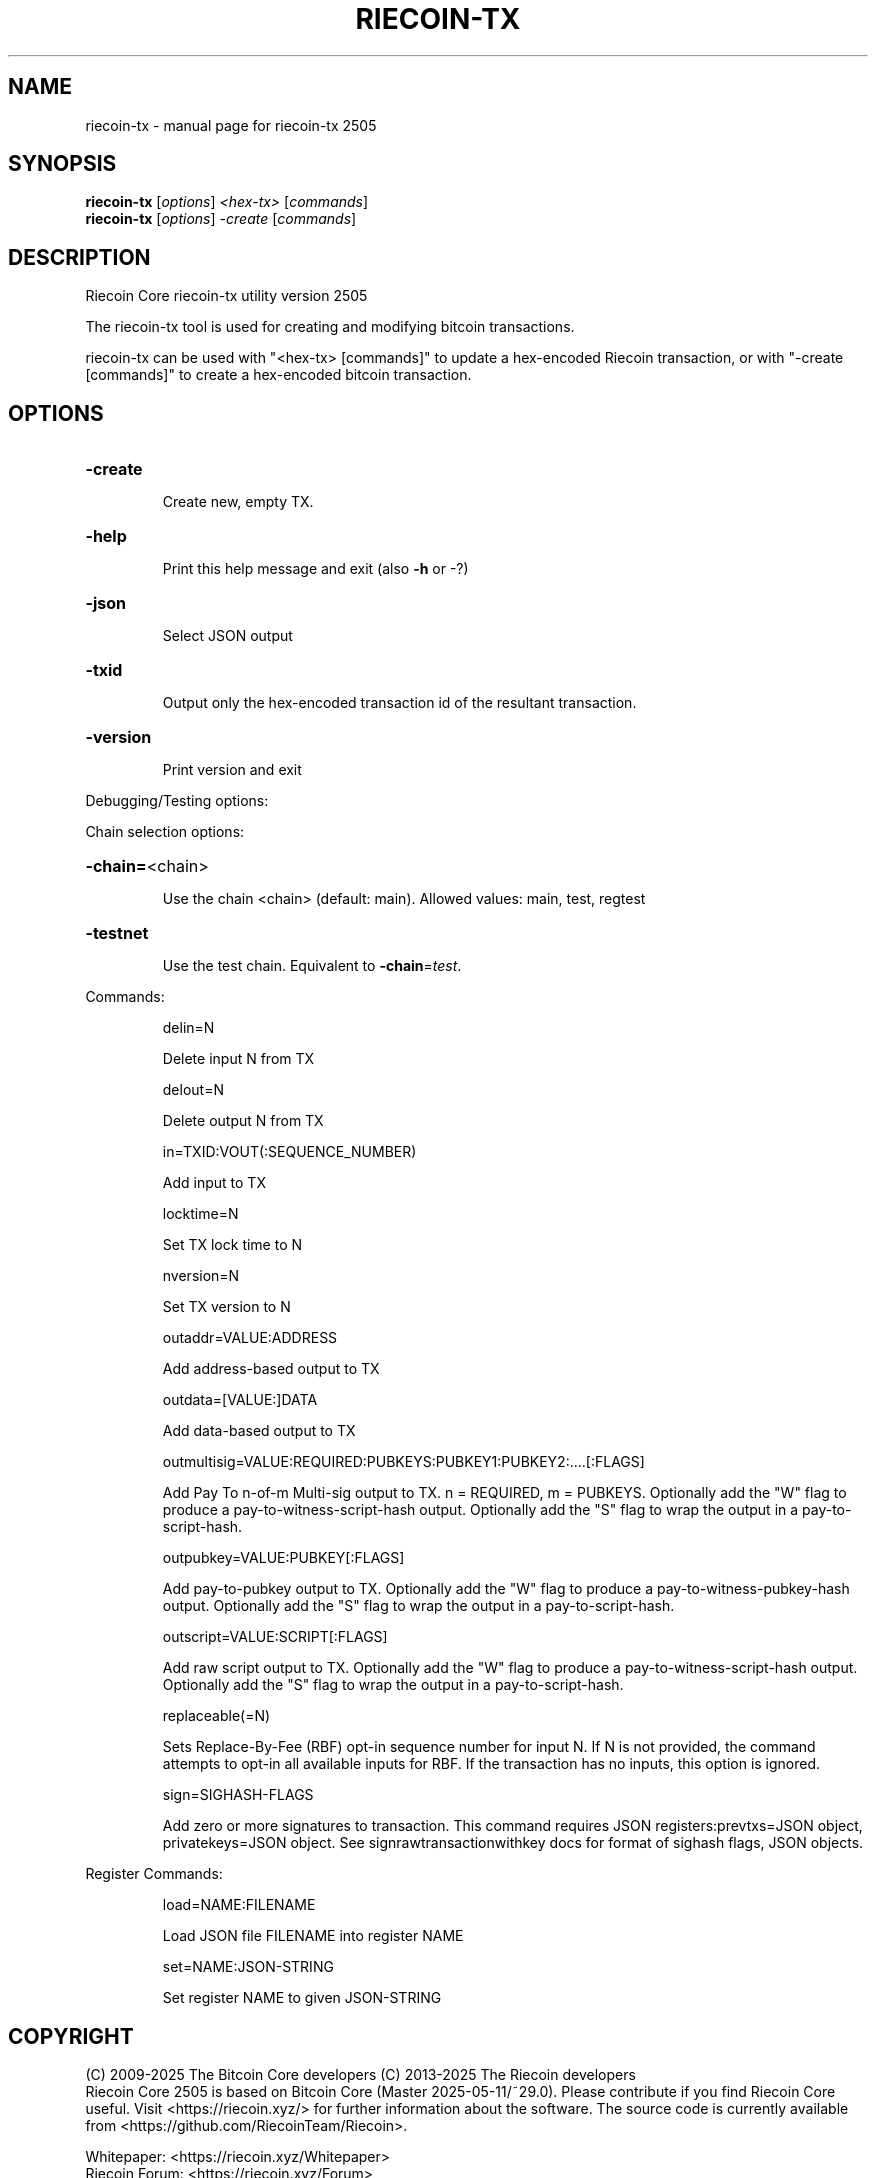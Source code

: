 .\" DO NOT MODIFY THIS FILE!  It was generated by help2man 1.49.3.
.TH RIECOIN-TX "1" "May 2025" "riecoin-tx 2505" "User Commands"
.SH NAME
riecoin-tx \- manual page for riecoin-tx 2505
.SH SYNOPSIS
.B riecoin-tx
[\fI\,options\/\fR] \fI\,<hex-tx> \/\fR[\fI\,commands\/\fR]
.br
.B riecoin-tx
[\fI\,options\/\fR] \fI\,-create \/\fR[\fI\,commands\/\fR]
.SH DESCRIPTION
Riecoin Core riecoin\-tx utility version 2505
.PP
The riecoin\-tx tool is used for creating and modifying bitcoin transactions.
.PP
riecoin\-tx can be used with "<hex\-tx> [commands]" to update a hex\-encoded Riecoin transaction, or with "\-create [commands]" to create a hex\-encoded bitcoin transaction.
.SH OPTIONS
.HP
\fB\-create\fR
.IP
Create new, empty TX.
.HP
\fB\-help\fR
.IP
Print this help message and exit (also \fB\-h\fR or \-?)
.HP
\fB\-json\fR
.IP
Select JSON output
.HP
\fB\-txid\fR
.IP
Output only the hex\-encoded transaction id of the resultant transaction.
.HP
\fB\-version\fR
.IP
Print version and exit
.PP
Debugging/Testing options:
.PP
Chain selection options:
.HP
\fB\-chain=\fR<chain>
.IP
Use the chain <chain> (default: main). Allowed values: main, test,
regtest
.HP
\fB\-testnet\fR
.IP
Use the test chain. Equivalent to \fB\-chain\fR=\fI\,test\/\fR.
.PP
Commands:
.IP
delin=N
.IP
Delete input N from TX
.IP
delout=N
.IP
Delete output N from TX
.IP
in=TXID:VOUT(:SEQUENCE_NUMBER)
.IP
Add input to TX
.IP
locktime=N
.IP
Set TX lock time to N
.IP
nversion=N
.IP
Set TX version to N
.IP
outaddr=VALUE:ADDRESS
.IP
Add address\-based output to TX
.IP
outdata=[VALUE:]DATA
.IP
Add data\-based output to TX
.IP
outmultisig=VALUE:REQUIRED:PUBKEYS:PUBKEY1:PUBKEY2:....[:FLAGS]
.IP
Add Pay To n\-of\-m Multi\-sig output to TX. n = REQUIRED, m = PUBKEYS.
Optionally add the "W" flag to produce a
pay\-to\-witness\-script\-hash output. Optionally add the "S" flag to
wrap the output in a pay\-to\-script\-hash.
.IP
outpubkey=VALUE:PUBKEY[:FLAGS]
.IP
Add pay\-to\-pubkey output to TX. Optionally add the "W" flag to produce a
pay\-to\-witness\-pubkey\-hash output. Optionally add the "S" flag to
wrap the output in a pay\-to\-script\-hash.
.IP
outscript=VALUE:SCRIPT[:FLAGS]
.IP
Add raw script output to TX. Optionally add the "W" flag to produce a
pay\-to\-witness\-script\-hash output. Optionally add the "S" flag to
wrap the output in a pay\-to\-script\-hash.
.IP
replaceable(=N)
.IP
Sets Replace\-By\-Fee (RBF) opt\-in sequence number for input N. If N is
not provided, the command attempts to opt\-in all available inputs
for RBF. If the transaction has no inputs, this option is
ignored.
.IP
sign=SIGHASH\-FLAGS
.IP
Add zero or more signatures to transaction. This command requires JSON
registers:prevtxs=JSON object, privatekeys=JSON object. See
signrawtransactionwithkey docs for format of sighash flags, JSON
objects.
.PP
Register Commands:
.IP
load=NAME:FILENAME
.IP
Load JSON file FILENAME into register NAME
.IP
set=NAME:JSON\-STRING
.IP
Set register NAME to given JSON\-STRING
.SH COPYRIGHT
(C)  2009-2025 The Bitcoin Core developers
(C)  2013-2025 The Riecoin developers
 Riecoin Core 2505 is based on Bitcoin Core (Master 2025-05-11/~29.0).
Please contribute if you find Riecoin Core useful. Visit <https://riecoin.xyz/>
for further information about the software.
The source code is currently available from
<https://github.com/RiecoinTeam/Riecoin>.

 Whitepaper: <https://riecoin.xyz/Whitepaper>
 Riecoin Forum: <https://riecoin.xyz/Forum>
 Discord: <https://discord.gg/2sJEayC>
 Mastodon: <https://steloj.xyz/@Riecoin>

This is experimental software.
Distributed under the MIT software license, see the accompanying file COPYING
or <https://opensource.org/licenses/MIT>
.SH "SEE ALSO"
riecoind(1), riecoin-cli(1), riecoin-tx(1), riecoin-wallet(1), riecoin-qt(1)
